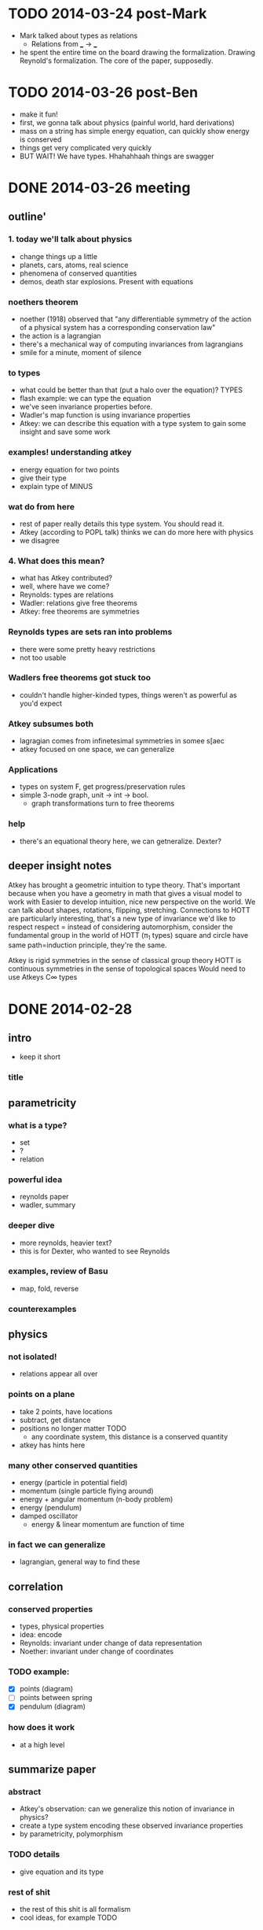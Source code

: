 * TODO 2014-03-24 post-Mark
  - Mark talked about types as relations
    - Relations from ___ -> ___
  - he spent the entire time on the board drawing the 
    formalization. Drawing Reynold's formalization. 
    The core of the paper, supposedly.
* TODO 2014-03-26 post-Ben
  - make it fun!
  - first, we gonna talk  about physics
    (painful world, hard derivations)
  - mass on a string has simple energy equation, can quickly show energy is 
    conserved
  - things get very complicated very quickly
  - BUT WAIT! We have types. Hhahahhaah things are swagger
* DONE 2014-03-26 meeting
** outline'
*** 1. today we'll talk about physics
  - change things up a little
  - planets, cars, atoms, real science
  - phenomena of conserved quantities
  - demos, death star explosions. Present with equations
*** noethers theorem
  - noether (1918) observed that
    "any differentiable symmetry of the action of a physical system
    has a corresponding conservation law"
  - the action is a lagrangian
  - there's a mechanical way of computing invariances from lagrangians
  - smile for a minute, moment of silence
*** to types
  - what could be better than that (put a halo over the equation)? TYPES
  - flash example: we can type the equation 
  - we've seen invariance properties before. 
  - Wadler's map function is using invariance properties
  - Atkey: we can describe this equation with a type system to
    gain some insight and save some work
*** examples! understanding atkey
  - energy equation for two points
  - give their type
  - explain type of MINUS
*** wat do from here
  - rest of paper really details this type system. You should read it.
  - Atkey (according to POPL talk) thinks we can do more here with physics
  - we disagree
*** 4. What does this mean?
  - what has Atkey contributed?
  - well, where have we come?
  - Reynolds: types are relations
  - Wadler: relations give free theorems
  - Atkey: free theorems are symmetries
*** Reynolds types are sets ran into problems
  - there were some pretty heavy restrictions
  - not too usable
*** Wadlers free theorems got stuck too
  - couldn't handle higher-kinded types, things weren't as powerful as you'd expect
*** Atkey subsumes both
  - lagragian comes from infinetesimal symmetries in somee s[aec
  - atkey focused on one space, we can generalize
*** Applications
  - types on system F, get progress/preservation rules
  - simple 3-node graph, unit -> int -> bool.
    - graph transformations turn to free theorems
*** help
  - there's an equational theory here, we can getneralize. Dexter?
** deeper insight notes
Atkey has brought a geometric intuition to type theory.
That's important because when you have a geometry in math that gives a visual model to work with
Easier to develop intuition, nice new perspective on the world.
We can talk about shapes, rotations, flipping, stretching.
Connections to HOTT are particularly interesting, that's a new type of invariance we'd like to respect
respect = instead of considering automorphism, consider the fundamental group in the world of HOTT (π_1 types)
  square and circle have same path=induction principle, they're the same. 

Atkey is rigid symmetries in the sense of classical group theory
HOTT is continuous symmetries in the sense of topological spaces
  Would need to use Atkeys C∞ types

* DONE 2014-02-28
** intro
  - keep it short
*** title
** parametricity
*** what is a type?
  - set
  - ?
  - relation
*** powerful idea
  - reynolds paper
  - wadler, summary
*** deeper dive
  - more reynolds, heavier text?
  - this is for Dexter, who wanted to see
    Reynolds
*** examples, review of Basu
  - map, fold, reverse
*** counterexamples
** physics
*** not isolated!
  - relations appear all over
*** points on a plane
  - take 2 points, have locations
  - subtract, get distance
  - positions no longer matter TODO
    - any coordinate system, this distance
      is a conserved quantity
  - atkey has hints here
*** many other conserved quantities
  - energy (particle in potential field)
  - momentum (single particle flying around)
  - energy + angular momentum (n-body problem)
  - energy (pendulum)
  - damped oscillator
    - energy & linear momentum are function
      of time
*** in fact we can generalize
  - lagrangian, general way to find these
** correlation
*** conserved properties
  - types, physical properties
  - idea: encode 
  - Reynolds: invariant under change of data representation
  - Noether: invariant under change of coordinates
*** TODO example: 
  - [X] points (diagram)
  - [ ] points between spring
  - [X] pendulum (diagram)
*** how does it work
  - at a high level
** summarize paper
*** abstract
  - Atkey's observation: can we generalize 
    this notion of invariance in physics?
  - create a type system encoding these
    observed invariance properties
  - by parametricity, polymorphism
*** TODO details
  - give equation and its type
*** rest of shit
  - the rest of this shit is all formalism
  - cool ideas, for example TODO
** deeper meaning
  - what does this mean
** future work
  - where can we go
*** steal atkey's slides
*** add bkc slides
** bib
  - Reynolds 1983
  - Wadler 1989
  - Atkey 2014
  - Atkey et. al 2013
** other
  - Polymorphic functions are related if they
    take related types into related results
  - Prop: If t is a closed term of type T
    then (t,t)\in T', where T' is the 
    relation corresponding to the type T
  - More Formal, with freevars:
    \forall X, x, t, T, if 
    X; x |- t : T then X;x |= t : T
    - dude, whatever ^^^ 


* TODO 2014-04-04
  - see [[http://delivery.acm.org/10.1145/970000/964010/p99-johann.pdf?ip=71.244.115.104&id=964010&acc=ACTIVE%20SERVICE&key=4D4702B0C3E38B35%2E4D4702B0C3E38B35%2EC8064C223F9C434F%2E4D4702B0C3E38B35&CFID=416783235&CFTOKEN=96037431&__acm__=1396317856_8e49745dcb914bad6a0b642a3e03b09e][Free Theorems in the Presence of Seq]]
  - parametricity breaks with new primitives,
    do new primitives change the symmetries?
  - fuck this, the problem is \bot
  - why include \bot in the language? (explicit pointed types seem ok)
    - if you want total functions, make it explicit like with options
    - otherwise, use partial functions. Those are cool because "fast and loose" is morally correct, no?
    - propagating implicit \bot seems terrrrrrrible
  - Deer Ryan, page 106 this paper's checking != \bot
